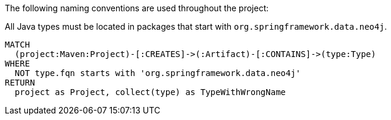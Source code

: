 [[naming:Default]]
[role=group,includesConstraints="naming:TypeNameMustBeginWithGroupId"]

The following naming conventions are used throughout the project:

[[naming:TypeNameMustBeginWithGroupId]]
[source,cypher,role=constraint]
.All Java types must be located in packages that start with `org.springframework.data.neo4j`.
----
MATCH
  (project:Maven:Project)-[:CREATES]->(:Artifact)-[:CONTAINS]->(type:Type)
WHERE
  NOT type.fqn starts with 'org.springframework.data.neo4j'
RETURN
  project as Project, collect(type) as TypeWithWrongName
----
